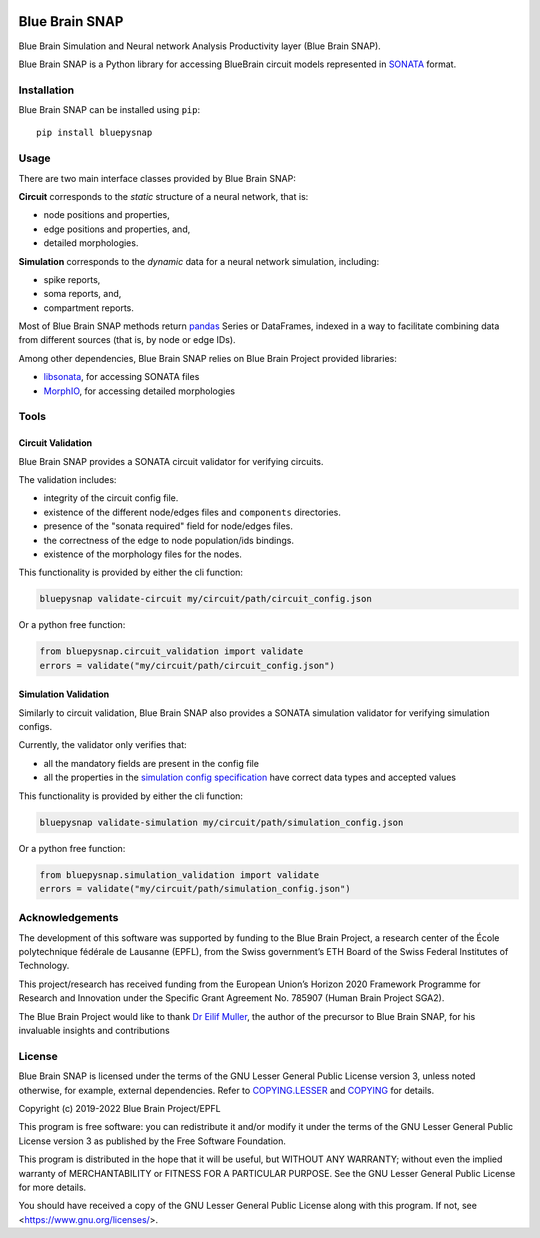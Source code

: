 |banner|

|build_status| |license| |coverage| |docs| |DOI|

Blue Brain SNAP
===============

Blue Brain Simulation and Neural network Analysis Productivity layer (Blue Brain SNAP).

Blue Brain SNAP is a Python library for accessing BlueBrain circuit models represented in
`SONATA <https://github.com/AllenInstitute/sonata/blob/master/docs/SONATA_DEVELOPER_GUIDE.md>`__ format.

Installation
------------

Blue Brain SNAP can be installed using ``pip``::

   pip install bluepysnap

Usage
-----

There are two main interface classes provided by Blue Brain SNAP:

|circuit| corresponds to the *static* structure of a neural network, that is:

- node positions and properties,
- edge positions and properties, and,
- detailed morphologies.

|simulation| corresponds to the *dynamic* data for a neural network simulation, including:

- spike reports,
- soma reports, and,
- compartment reports.

Most of Blue Brain SNAP methods return `pandas <https://pandas.pydata.org>`__ Series or DataFrames,
indexed in a way to facilitate combining data from different sources (that is, by node or edge IDs).

Among other dependencies, Blue Brain SNAP relies on Blue Brain Project provided libraries:

- `libsonata <https://github.com/BlueBrain/libsonata>`__, for accessing SONATA files
- `MorphIO <https://github.com/BlueBrain/MorphIO>`__, for accessing detailed morphologies

Tools
-----

Circuit Validation
~~~~~~~~~~~~~~~~~~

Blue Brain SNAP provides a SONATA circuit validator for verifying circuits.

The validation includes:

- integrity of the circuit config file.
- existence of the different node/edges files and ``components`` directories.
- presence of the "sonata required" field for node/edges files.
- the correctness of the edge to node population/ids bindings.
- existence of the morphology files for the nodes.

This functionality is provided by either the cli function:

.. code-block:: shell

    bluepysnap validate-circuit my/circuit/path/circuit_config.json


Or a python free function:

.. code-block:: python3

    from bluepysnap.circuit_validation import validate
    errors = validate("my/circuit/path/circuit_config.json")


Simulation Validation
~~~~~~~~~~~~~~~~~~~~~

Similarly to circuit validation, Blue Brain SNAP also provides a SONATA simulation validator for verifying simulation configs.

Currently, the validator only verifies that:

- all the mandatory fields are present in the config file
- all the properties in the `simulation config specification <https://sonata-extension.readthedocs.io/en/latest/sonata_simulation.html>`__ have correct data types and accepted values

This functionality is provided by either the cli function:

.. code-block:: shell

    bluepysnap validate-simulation my/circuit/path/simulation_config.json


Or a python free function:

.. code-block:: python3

    from bluepysnap.simulation_validation import validate
    errors = validate("my/circuit/path/simulation_config.json")


Acknowledgements
----------------

The development of this software was supported by funding to the Blue Brain Project, a research center of the École polytechnique fédérale de Lausanne (EPFL), from the Swiss government’s ETH Board of the Swiss Federal Institutes of Technology.

This project/research has received funding from the European Union’s Horizon 2020 Framework Programme for Research and Innovation under the Specific Grant Agreement No. 785907 (Human Brain Project SGA2).

The Blue Brain Project would like to thank `Dr Eilif Muller <https://github.com/markovg>`_, the author of the precursor to Blue Brain SNAP, for his invaluable insights and contributions

License
-------

Blue Brain SNAP is licensed under the terms of the GNU Lesser General Public License version 3,
unless noted otherwise, for example, external dependencies.
Refer to `COPYING.LESSER <https://github.com/BlueBrain/snap/blob/master/COPYING.LESSER>`__ and
`COPYING <https://github.com/BlueBrain/snap/blob/master/COPYING>`__ for details.

Copyright (c) 2019-2022 Blue Brain Project/EPFL

This program is free software: you can redistribute it and/or modify
it under the terms of the GNU Lesser General Public License version 3
as published by the Free Software Foundation.

This program is distributed in the hope that it will be useful,
but WITHOUT ANY WARRANTY; without even the implied warranty of
MERCHANTABILITY or FITNESS FOR A PARTICULAR PURPOSE.  See the
GNU Lesser General Public License for more details.

You should have received a copy of the GNU Lesser General Public License
along with this program.  If not, see <https://www.gnu.org/licenses/>.


.. |build_status| image:: https://github.com/BlueBrain/snap/actions/workflows/run-tox.yml/badge.svg
   :alt: Build Status

.. |license| image:: https://img.shields.io/pypi/l/bluepysnap
   :target: https://github.com/BlueBrain/snap/blob/master/COPYING.LESSER
   :alt: License

.. |coverage| image:: https://codecov.io/github/BlueBrain/snap/coverage.svg?branch=master
   :target: https://codecov.io/github/BlueBrain/snap?branch=master
   :alt: codecov.io

.. |docs| image:: https://readthedocs.org/projects/bluebrainsnap/badge/?version=latest
   :target: https://bluebrainsnap.readthedocs.io/
   :alt: documentation status

.. |DOI| image:: https://zenodo.org/badge/DOI/10.5281/zenodo.8026852.svg
   :target: https://doi.org/10.5281/zenodo.8026852
   :alt: DOI

.. substitutions
.. |banner| image:: doc/source/_images/BlueBrainSNAP.jpg
.. |circuit| replace:: **Circuit**
.. |simulation| replace:: **Simulation**
